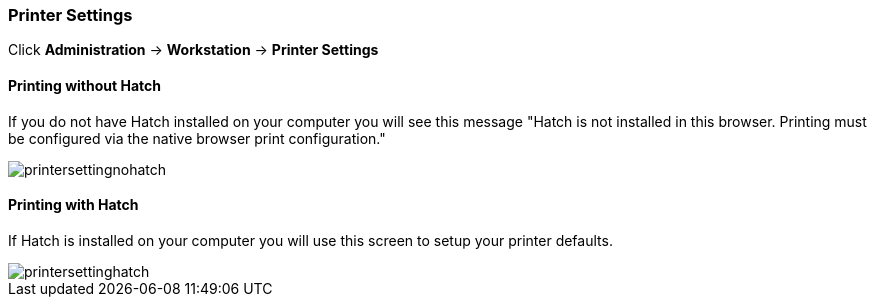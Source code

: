 Printer Settings
~~~~~~~~~~~~~~~~

Click *Administration* -> *Workstation* -> *Printer Settings*

Printing without Hatch
^^^^^^^^^^^^^^^^^^^^^^

If you do not have Hatch installed on your computer you will see this message "Hatch is not installed in this browser. Printing must be configured via the native browser print configuration."

image::images/admin/printersettingnohatch.png[]

[[hatch-printing]]
Printing with Hatch
^^^^^^^^^^^^^^^^^^^

If Hatch is installed on your computer you will use this screen to setup your printer defaults.

image::images/admin/printersettinghatch.png[]
